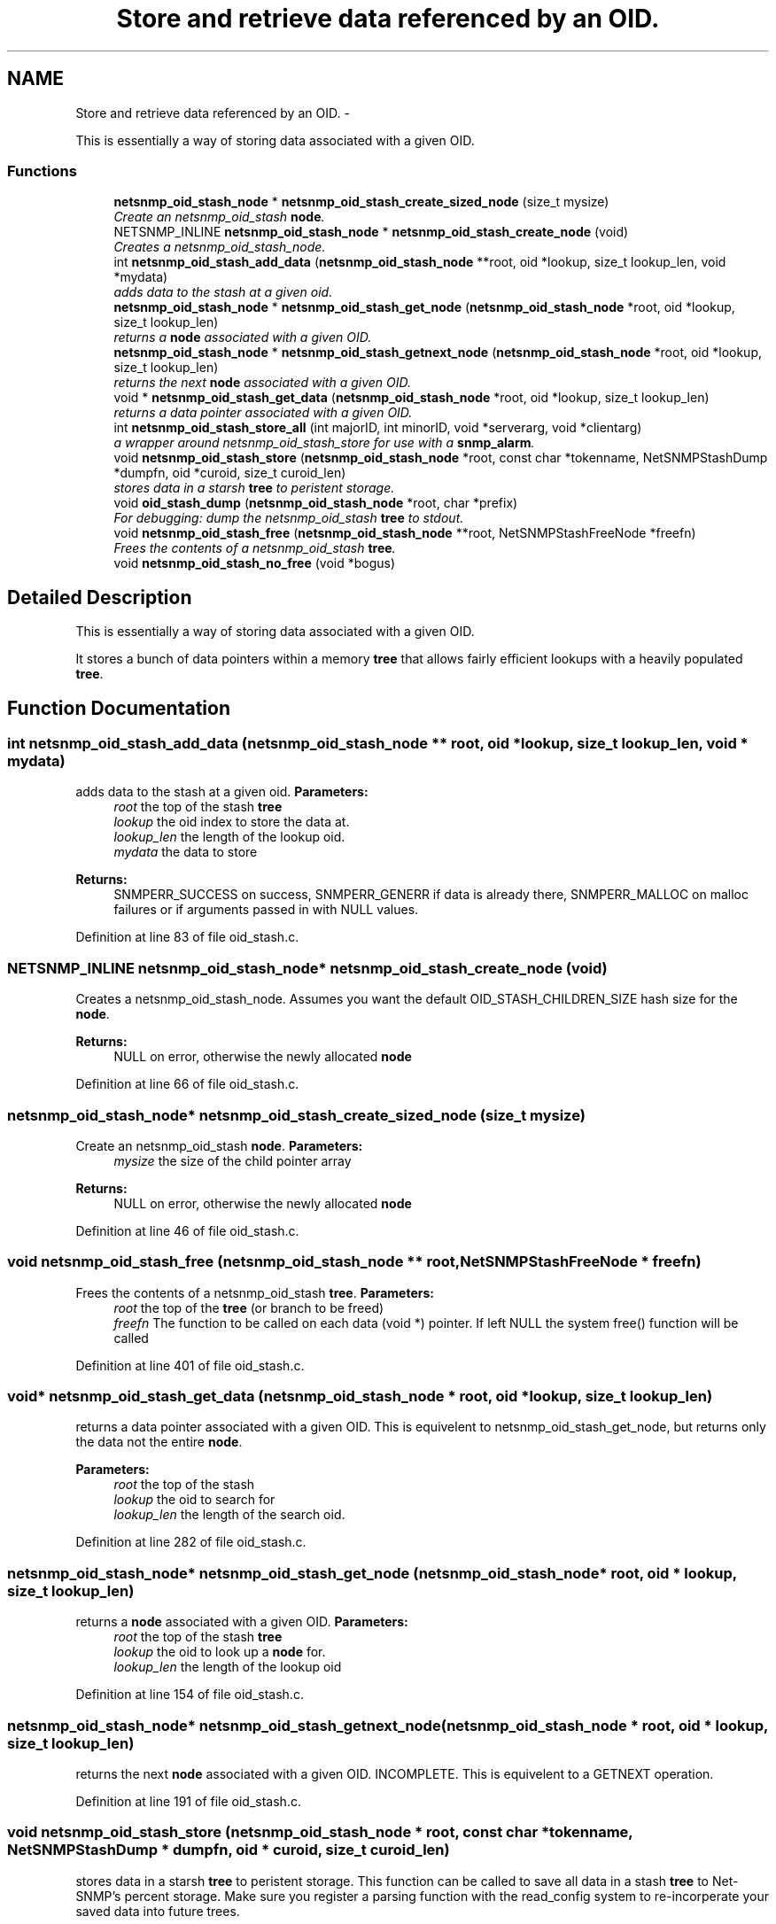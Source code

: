 .TH "Store and retrieve data referenced by an OID." 3 "14 Mar 2010" "Version 5.4.3.pre1" "net-snmp" \" -*- nroff -*-
.ad l
.nh
.SH NAME
Store and retrieve data referenced by an OID. \- 
.PP
This is essentially a way of storing data associated with a given OID.  

.SS "Functions"

.in +1c
.ti -1c
.RI "\fBnetsnmp_oid_stash_node\fP * \fBnetsnmp_oid_stash_create_sized_node\fP (size_t mysize)"
.br
.RI "\fICreate an netsnmp_oid_stash \fBnode\fP. \fP"
.ti -1c
.RI "NETSNMP_INLINE \fBnetsnmp_oid_stash_node\fP * \fBnetsnmp_oid_stash_create_node\fP (void)"
.br
.RI "\fICreates a netsnmp_oid_stash_node. \fP"
.ti -1c
.RI "int \fBnetsnmp_oid_stash_add_data\fP (\fBnetsnmp_oid_stash_node\fP **root, oid *lookup, size_t lookup_len, void *mydata)"
.br
.RI "\fIadds data to the stash at a given oid. \fP"
.ti -1c
.RI "\fBnetsnmp_oid_stash_node\fP * \fBnetsnmp_oid_stash_get_node\fP (\fBnetsnmp_oid_stash_node\fP *root, oid *lookup, size_t lookup_len)"
.br
.RI "\fIreturns a \fBnode\fP associated with a given OID. \fP"
.ti -1c
.RI "\fBnetsnmp_oid_stash_node\fP * \fBnetsnmp_oid_stash_getnext_node\fP (\fBnetsnmp_oid_stash_node\fP *root, oid *lookup, size_t lookup_len)"
.br
.RI "\fIreturns the next \fBnode\fP associated with a given OID. \fP"
.ti -1c
.RI "void * \fBnetsnmp_oid_stash_get_data\fP (\fBnetsnmp_oid_stash_node\fP *root, oid *lookup, size_t lookup_len)"
.br
.RI "\fIreturns a data pointer associated with a given OID. \fP"
.ti -1c
.RI "int \fBnetsnmp_oid_stash_store_all\fP (int majorID, int minorID, void *serverarg, void *clientarg)"
.br
.RI "\fIa wrapper around netsnmp_oid_stash_store for use with a \fBsnmp_alarm\fP. \fP"
.ti -1c
.RI "void \fBnetsnmp_oid_stash_store\fP (\fBnetsnmp_oid_stash_node\fP *root, const char *tokenname, NetSNMPStashDump *dumpfn, oid *curoid, size_t curoid_len)"
.br
.RI "\fIstores data in a starsh \fBtree\fP to peristent storage. \fP"
.ti -1c
.RI "void \fBoid_stash_dump\fP (\fBnetsnmp_oid_stash_node\fP *root, char *prefix)"
.br
.RI "\fIFor debugging: dump the netsnmp_oid_stash \fBtree\fP to stdout. \fP"
.ti -1c
.RI "void \fBnetsnmp_oid_stash_free\fP (\fBnetsnmp_oid_stash_node\fP **root, NetSNMPStashFreeNode *freefn)"
.br
.RI "\fIFrees the contents of a netsnmp_oid_stash \fBtree\fP. \fP"
.ti -1c
.RI "void \fBnetsnmp_oid_stash_no_free\fP (void *bogus)"
.br
.in -1c
.SH "Detailed Description"
.PP 
This is essentially a way of storing data associated with a given OID. 

It stores a bunch of data pointers within a memory \fBtree\fP that allows fairly efficient lookups with a heavily populated \fBtree\fP. 
.SH "Function Documentation"
.PP 
.SS "int netsnmp_oid_stash_add_data (\fBnetsnmp_oid_stash_node\fP ** root, oid * lookup, size_t lookup_len, void * mydata)"
.PP
adds data to the stash at a given oid. \fBParameters:\fP
.RS 4
\fIroot\fP the top of the stash \fBtree\fP 
.br
\fIlookup\fP the oid index to store the data at. 
.br
\fIlookup_len\fP the length of the lookup oid. 
.br
\fImydata\fP the data to store
.RE
.PP
\fBReturns:\fP
.RS 4
SNMPERR_SUCCESS on success, SNMPERR_GENERR if data is already there, SNMPERR_MALLOC on malloc failures or if arguments passed in with NULL values. 
.RE
.PP

.PP
Definition at line 83 of file oid_stash.c.
.SS "NETSNMP_INLINE \fBnetsnmp_oid_stash_node\fP* netsnmp_oid_stash_create_node (void)"
.PP
Creates a netsnmp_oid_stash_node. Assumes you want the default OID_STASH_CHILDREN_SIZE hash size for the \fBnode\fP. 
.PP
\fBReturns:\fP
.RS 4
NULL on error, otherwise the newly allocated \fBnode\fP 
.RE
.PP

.PP
Definition at line 66 of file oid_stash.c.
.SS "\fBnetsnmp_oid_stash_node\fP* netsnmp_oid_stash_create_sized_node (size_t mysize)"
.PP
Create an netsnmp_oid_stash \fBnode\fP. \fBParameters:\fP
.RS 4
\fImysize\fP the size of the child pointer array
.RE
.PP
\fBReturns:\fP
.RS 4
NULL on error, otherwise the newly allocated \fBnode\fP 
.RE
.PP

.PP
Definition at line 46 of file oid_stash.c.
.SS "void netsnmp_oid_stash_free (\fBnetsnmp_oid_stash_node\fP ** root, NetSNMPStashFreeNode * freefn)"
.PP
Frees the contents of a netsnmp_oid_stash \fBtree\fP. \fBParameters:\fP
.RS 4
\fIroot\fP the top of the \fBtree\fP (or branch to be freed) 
.br
\fIfreefn\fP The function to be called on each data (void *) pointer. If left NULL the system free() function will be called 
.RE
.PP

.PP
Definition at line 401 of file oid_stash.c.
.SS "void* netsnmp_oid_stash_get_data (\fBnetsnmp_oid_stash_node\fP * root, oid * lookup, size_t lookup_len)"
.PP
returns a data pointer associated with a given OID. This is equivelent to netsnmp_oid_stash_get_node, but returns only the data not the entire \fBnode\fP.
.PP
\fBParameters:\fP
.RS 4
\fIroot\fP the top of the stash 
.br
\fIlookup\fP the oid to search for 
.br
\fIlookup_len\fP the length of the search oid. 
.RE
.PP

.PP
Definition at line 282 of file oid_stash.c.
.SS "\fBnetsnmp_oid_stash_node\fP* netsnmp_oid_stash_get_node (\fBnetsnmp_oid_stash_node\fP * root, oid * lookup, size_t lookup_len)"
.PP
returns a \fBnode\fP associated with a given OID. \fBParameters:\fP
.RS 4
\fIroot\fP the top of the stash \fBtree\fP 
.br
\fIlookup\fP the oid to look up a \fBnode\fP for. 
.br
\fIlookup_len\fP the length of the lookup oid 
.RE
.PP

.PP
Definition at line 154 of file oid_stash.c.
.SS "\fBnetsnmp_oid_stash_node\fP* netsnmp_oid_stash_getnext_node (\fBnetsnmp_oid_stash_node\fP * root, oid * lookup, size_t lookup_len)"
.PP
returns the next \fBnode\fP associated with a given OID. INCOMPLETE. This is equivelent to a GETNEXT operation. 
.PP
Definition at line 191 of file oid_stash.c.
.SS "void netsnmp_oid_stash_store (\fBnetsnmp_oid_stash_node\fP * root, const char * tokenname, NetSNMPStashDump * dumpfn, oid * curoid, size_t curoid_len)"
.PP
stores data in a starsh \fBtree\fP to peristent storage. This function can be called to save all data in a stash \fBtree\fP to Net-SNMP's percent storage. Make sure you register a parsing function with the read_config system to re-incorperate your saved data into future trees.
.PP
\fBParameters:\fP
.RS 4
\fIroot\fP the top of the stash to store. 
.br
\fItokenname\fP the file token name to save in (passing 'snmpd' will save things into snmpd.conf). 
.br
\fIdumpfn\fP A function which can dump the data stored at a particular \fBnode\fP into a char buffer. 
.br
\fIcuroid\fP must be a pointer to a OID array of length MAX_OID_LEN. 
.br
\fIcuroid_len\fP must be 0 for the top level call. 
.RE
.PP

.PP
Definition at line 334 of file oid_stash.c.
.SS "int netsnmp_oid_stash_store_all (int majorID, int minorID, void * serverarg, void * clientarg)"
.PP
a wrapper around netsnmp_oid_stash_store for use with a \fBsnmp_alarm\fP. when calling \fBsnmp_alarm\fP, you can list this as a callback. The clientarg should be a pointer to a netsnmp_oid_stash_save_info pointer. It can also be called directly, of course. The last argument (clientarg) is the only one that is used. The rest are ignored by the function. 
.PP
\fBParameters:\fP
.RS 4
\fImajorID\fP 
.br
\fIminorID\fP 
.br
\fIserverarg\fP 
.br
\fIclientarg\fP A pointer to a netsnmp_oid_stash_save_info structure. 
.RE
.PP

.PP
Definition at line 304 of file oid_stash.c.
.SS "void oid_stash_dump (\fBnetsnmp_oid_stash_node\fP * root, char * prefix)"
.PP
For debugging: dump the netsnmp_oid_stash \fBtree\fP to stdout. \fBParameters:\fP
.RS 4
\fIroot\fP The top of the \fBtree\fP 
.br
\fIprefix\fP a character string prefix printed to the beginning of each line. 
.RE
.PP

.PP
Definition at line 374 of file oid_stash.c.
.SH "Author"
.PP 
Generated automatically by Doxygen for net-snmp from the source code.
